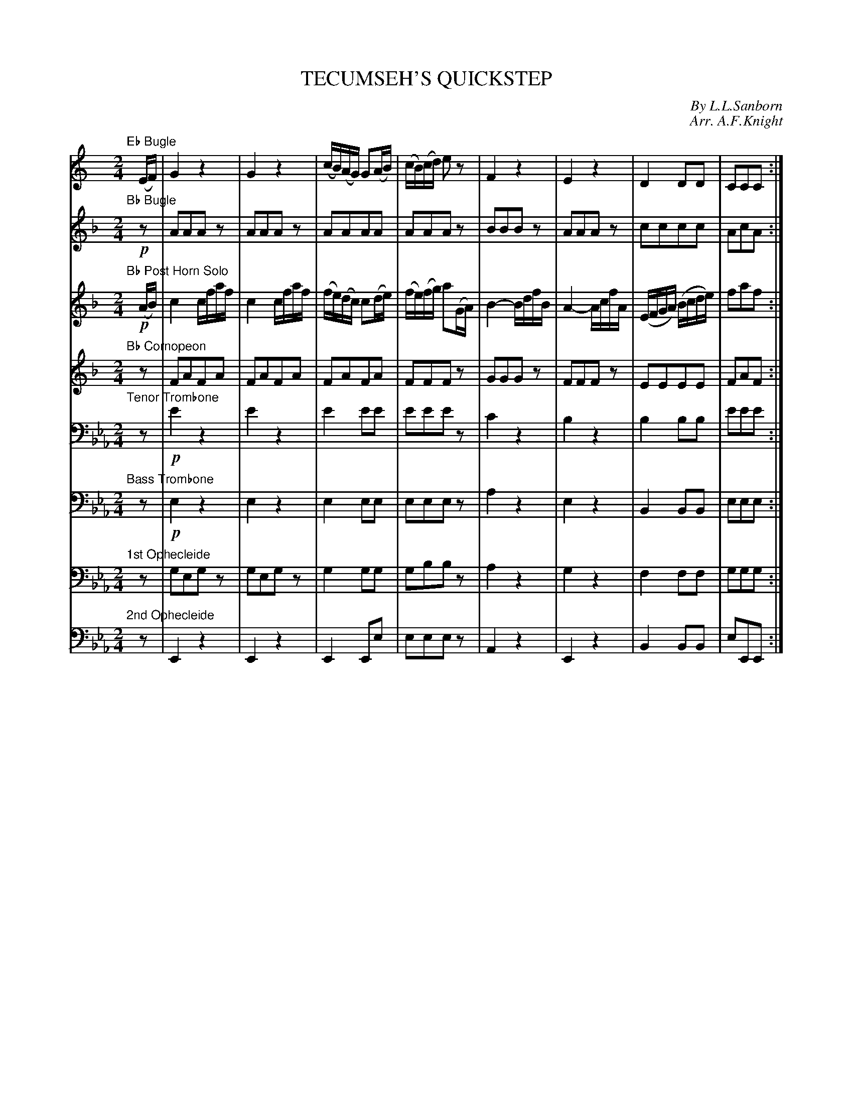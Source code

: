 X: 11521
T: TECUMSEH'S QUICKSTEP
C: By L.L.Sanborn
C: Arr. A.F.Knight
%R: quickstep
N: This is version 1, for ABC software that doesn't understand voice overlays or tremolo notation.
B: Elias Howe "The Musician's Companion" Part 1 1842 p.152-153
S: http://imslp.org/wiki/The_Musician's_Companion_(Howe,_Elias)
Z: 2015 John Chambers <jc:trillian.mit.edu>
M: 2/4
L: 1/16
K: Eb
% - - - - - - - - - - - - - - - - - - - - - - - - -
V: 1 staves=8
K: C
"Eb Bugle"y\
(EF) |\
G4 z4 | G4 z4 | (cB)(AG) G2(AB) | (cB)(cd) e2z2 |\
F4 z4 | E4 z4 | D4 D2D2 | C2C2C2 :|
|: "^Solo"(Bc) |\
(d!p!G^FG) (dGFG) | fGeG dG^FG | (ce)(Gc) fedc | Bdce d2 Bc |\
(dG^FG) (dGFG) | fGeG dG^FG | EGce DGBd | (cG)(ed) c2 H:|
% - - - - - - - - - - - - - - - - - - - - - - - - -
V: 2
K: F
"Bb Bugle"y!p!\
z2 |\
A2A2A2z2 | A2A2A2z2 | A2A2A2A2 | A2A2A2z2 |\
B2B2B2z2 | A2A2A2z2 | c2c2c2c2 | A2c2A2 :|
|: z2 |!p!\
G2G2 G2G2 | G2G2 G2G2 | A2z2 A2z2 | G2G2G2z2 |\
G2G2 G2G2 | G2G2 G2G2 | c2c2 _B2B2 | A2A2A2 H:|
% - - - - - - - - - - - - - - - - - - - - - - - - -
V: 3
K: F
"Bb Post Horn Solo"y!p!\
(AB) |\
c4 cfaf | c4 cfaf | (fe)(dc) c2(de) | (fe)(fg) a2(GA) |\
B4- BdfB | A4- AcfA | (EFGA) (Bcde) | f2a2f2 :|
|: z2 |!p!\
E2E2 E2E2 | E2E2 E2E2 | F2z2 F2z2 | E2E2E2z2 |\
E2E2 E2E2 | E2E2 E2E2 | F2F2 E2E2 | F2A2F2 H:|
% - - - - - - - - - - - - - - - - - - - - - - - - -
V: 4
K: F
"Bb Cornopeon"y\
z2 |\
F2A2F2A2 | F2A2F2A2 | F2A2F2A2 | F2F2F2z2 |\
G2G2G2z2 | F2F2F2z2 | E2E2E2E2 | F2A2F2 :|
|: z2 !p!|\
c2z2 c2z2 | c2c2 c2c2 | f2z2 f2z2 | e2e2e2z2 |\
c2z2 c2z2 | c2c2 c2c2 | f2z2 e2z2 | f2f2f2 H:|
% - - - - - - - - - - - - - - - - - - - - - - - - -
V: 5 clef=bass middle=D
K: Eb
"Tenor Trombone"y\
z2 |!p!\
e4 z4 | e4 z4 | e4 e2e2 | e2e2e2z2 |\
c4 z4 | B4 z4 | B4 B2B2 | e2e2e2 :|
|: z2 |!p!\
z8 | z8 | z8 | z8 | z8 | z8 | z8 | z6 H:|
% - - - - - - - - - - - - - - - - - - - - - - - - -
V: 6 clef=bass middle=d
K: Eb
"Bass Trombone"y\
z2 |!p!\
e4 z4 | e4 z4 | e4 e2e2 | e2e2e2z2 |\
a4 z4 | e4 z4 | B4 B2B2 | e2e2e2 :|
|: z2 |!p!\
B2z2 B2z2 | B2z2 B2z2 | e2z2 e2z2 | B2z2 B2z2 |\
B2z2 B2z2 | B2z2 B2z2 | e2z2 B2z2 | e2e2e2 H:|
% - - - - - - - - - - - - - - - - - - - - - - - - -
V: 7 clef=bass middle=d
K: Eb
"1st Ophecleide"y\
z2 |\
g2e2g2 z2 | g2e2g2 z2 | g4 g2g2 | g2b2b2 z2 |\
a4 z4 | g4 z4 | f4 f2f2 | g2g2g2 :|
|: z2 |!p!\
z(b=ab) z(bab) | b2b2 b2b2 | e'2z2 e'2z2 | d'2d'2d'2z2 |\
z(b=ab) z(bab) | b2b2 b2b2 | e'2z2 d'2d'2 | e'2e'2e'2 H:|
% - - - - - - - - - - - - - - - - - - - - - - - - -
V: 8 clef=bass middle=d
K: Eb
"2nd Ophecleide"y\
z2 |\
E4 z4 | E4 z4 | E4 E2e2 | e2e2e2z2 |\
A4 z4 | E4 z4 | B4 B2B2 | e2E2E2 :|
|: z2 |!p!\
B2z2 B2z2 | B2z2 B2z2 | E2z2 E2z2 | B2B2B2z2 |\
B2z2 B2z2 | B2B2 B2B2 | e4 B2d2 | e2E2E2 H:|
% - - - - - - - - - - - - - - - - - - - - - - - - -
